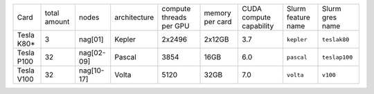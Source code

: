 .. csv-table::
   :delim: |

   Card          | total amount   | nodes        | architecture   | compute threads per GPU   | memory per card   | CUDA compute capability  | Slurm feature name  | Slurm gres name
   Tesla K80\*   | 3              | nag[01]      | Kepler         | 2x2496                    | 2x12GB            | 3.7                      | ``kepler``          | ``teslak80``
   Tesla P100    | 32             | nag[02-09]   | Pascal         | 3854                      | 16GB              | 6.0                      | ``pascal``          | ``teslap100``
   Tesla V100    | 32             | nag[10-17]   | Volta          | 5120                      | 32GB              | 7.0                      | ``volta``	          | ``v100``
